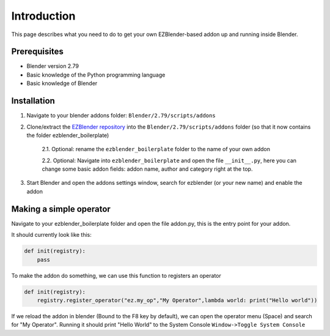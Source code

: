 Introduction
=====================================

This page describes what you need to do to get your own EZBlender-based addon up and running inside Blender.

=============
Prerequisites
=============

* Blender version 2.79
* Basic knowledge of the Python programming language
* Basic knowledge of Blender

=============
Installation
=============

1. Navigate to your blender addons folder: ``Blender/2.79/scripts/addons``

2. Clone/extract the `EZBlender repository <https://github.com/anonoh/ezblender_boilerplate/>`_ into the ``Blender/2.79/scripts/addons`` folder (so that it now contains the folder ezblender_boilerplate)

    2.1. Optional: rename the ``ezblender_boilerplate`` folder to the name of your own addon

    2.2. Optional: Navigate into ``ezblender_boilerplate`` and open the file ``__init__.py``, here you can change some basic addon fields: addon name, author and category right at the top.

3. Start Blender and open the addons settings window, search for ezblender (or your new name) and enable the addon

=========================
Making a simple operator
=========================

Navigate to your ezblender_boilerplate folder and open the file addon.py, this is the entry point for your addon.

It should currently look like this:

.. code-block:: python

    def init(registry):
        pass

To make the addon do something, we can use this function to registers an operator

.. code-block:: python

    def init(registry):
        registry.register_operator("ez.my_op","My Operator",lambda world: print("Hello world"))

If we reload the addon in blender (Bound to the F8 key by default), we can open the operator menu (Space) and search for "My Operator". Running it should print "Hello World" to the System Console ``Window->Toggle System Console``